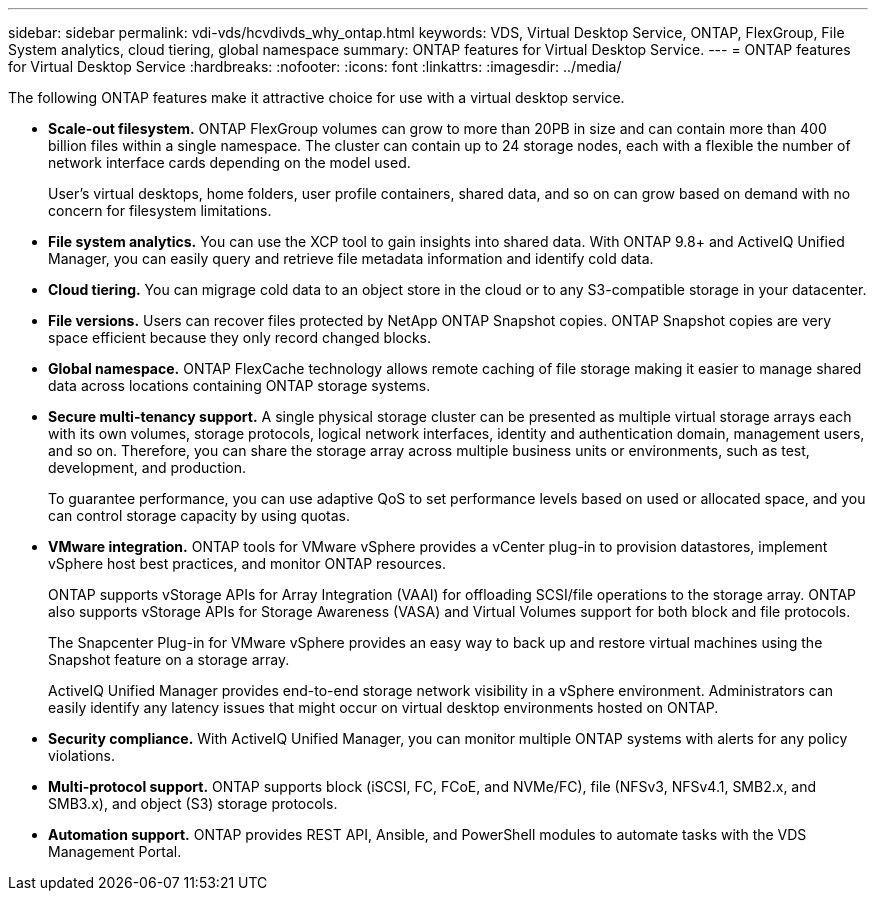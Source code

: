 ---
sidebar: sidebar
permalink: vdi-vds/hcvdivds_why_ontap.html
keywords: VDS, Virtual Desktop Service, ONTAP, FlexGroup, File System analytics, cloud tiering, global namespace
summary: ONTAP features for Virtual Desktop Service.
---
= ONTAP features for Virtual Desktop Service
:hardbreaks:
:nofooter:
:icons: font
:linkattrs:
:imagesdir: ../media/

//
// This file was created with NDAC Version 2.0 (August 17, 2020)
//
// 2020-09-24 13:21:46.280864
//

[.lead]
The following ONTAP features make it attractive choice for use with a virtual desktop service.

* *Scale-out filesystem.* ONTAP FlexGroup volumes can grow to more than 20PB in size and can contain more than 400 billion files within a single namespace. The cluster can contain up to 24 storage nodes, each with a flexible the number of network interface cards depending on the model used.
+
User's virtual desktops, home folders, user profile containers, shared data, and so on can grow based on demand with no concern for filesystem limitations.

* *File system analytics.* You can use the XCP tool to gain insights into shared data. With ONTAP 9.8+ and ActiveIQ Unified Manager, you can easily query and retrieve file metadata information and identify cold data.

* *Cloud tiering.* You can migrage cold data to an object store in the cloud or to any S3-compatible storage in your datacenter.

* *File versions.* Users can recover files protected by NetApp ONTAP Snapshot copies. ONTAP Snapshot copies are very space efficient because they only record changed blocks.

* *Global namespace.* ONTAP FlexCache technology allows remote caching of file storage making it easier to manage shared data across locations containing ONTAP storage systems.

* *Secure multi-tenancy support.* A single physical storage cluster can be presented as multiple virtual storage arrays each with its own volumes, storage protocols, logical network interfaces, identity and authentication domain, management users, and so on. Therefore, you can share the storage array across multiple business units or environments, such as test, development, and production.
+
To guarantee performance, you can use adaptive QoS to set performance levels based on used or allocated space, and you can control storage capacity by using quotas.

* *VMware integration.* ONTAP tools for VMware vSphere provides a vCenter plug-in to provision datastores, implement vSphere host best practices, and monitor ONTAP resources.
+
ONTAP supports vStorage APIs for Array Integration (VAAI) for offloading SCSI/file operations to the storage array. ONTAP also supports vStorage APIs for Storage Awareness (VASA) and Virtual Volumes support for both block and file protocols.
+
The Snapcenter Plug-in for VMware vSphere provides an easy way to back up and restore virtual machines using the Snapshot feature on a storage array.
+
ActiveIQ Unified Manager provides end-to-end storage network visibility in a vSphere environment. Administrators can easily identify any latency issues that might occur on virtual desktop environments hosted on ONTAP.

* *Security compliance.* With ActiveIQ Unified Manager, you can monitor multiple ONTAP systems with alerts for any policy violations.

* *Multi-protocol support.* ONTAP supports block (iSCSI, FC, FCoE, and NVMe/FC), file (NFSv3, NFSv4.1, SMB2.x, and SMB3.x), and object (S3) storage protocols.

* *Automation support.* ONTAP provides REST API, Ansible, and PowerShell modules to automate tasks with the VDS Management Portal.


